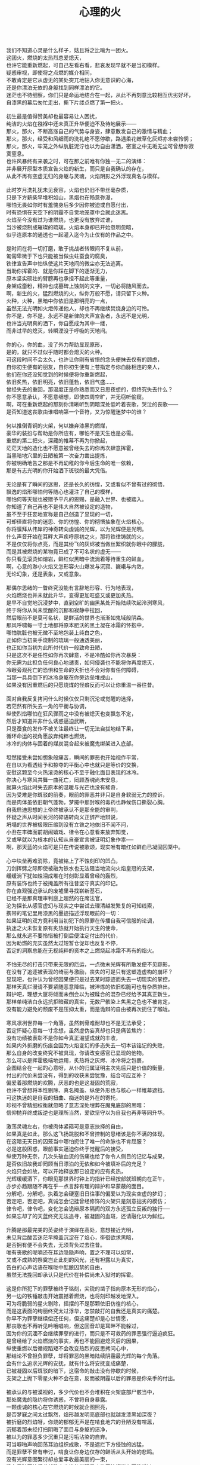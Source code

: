 #+TITLE:     心理的火
#+OPTIONS: toc:nil num:nil
#+HTML_HEAD: <link rel="stylesheet" type="text/css" href="./emacs.css" />

#+BEGIN_VERSE

我们不知道心灵是什么样子，姑且将之比喻为一团火。
这团火，燃烧的太热烈总爱熄灭，
也许它能重新燃起，可自己左看右看，悲哀发现早就不是当初模样。
疑惑审视，即使将之点燃的媒介相同，
不敢肯定是它从虚无的某处突兀地钻入你无意识的心海，
还是你漂泊无依的身躯找到同样漂泊的它。
迷茫也不待细察，你们只是命运地结合在一起，从此不再刻意比较相互优劣好坏，
自漆黑的幕后匆忙走出，撕下片缕点燃了第一把火。

初生最是值得赞美却也最容易让人困扰，
纯洁的火焰在襁褓中还未真正升华便迫不及待地展示——
那火，那火，不断高涨自己的气势与身姿，肆意散发自己的激情与精血；
那火，那火，经受和风细雨的洗礼绝不愿停歇，路遇柔花嫩草化灰烬亦未尝怜悯；
那火，那火，牢笼之外纵肮脏泥泞也以为自由潇洒，密室之中无垢无尘可曾想你寂寞窒息。
也许风暴终有来袭之时，可在那之前唯有你独一无二的演绎：
并非展开原型本质宣告火焰的新生，而只是自我确认的存在，
从此不再有空虚无归的身躯与灵魂，火焰阴影之外浮现真名与模样。

此时岁月洗礼犹未见衰容，火焰也仍旧不带丝毫杂质，
只是下方薪柴早堆积如山，黑烟也在畅意弥漫，
哪怕无畏如你时有羞愧身后多少因你被迫或自愿付出，
时有恐惧在天空下的阴霾不自觉地笼罩中会就此迷离。
火焰至今没有过为谁燃烧，也更没有放弃过谁，
当沙被烧制成璀璨的琉璃，火焰本身却已开始忽明忽暗，
似乎连原本的通透也一起灌入迄今为止仅有的作品之中。

是时间在将一切打磨，敢于挑战者转眼间不复从前，
匍匐卑微于下也只能被当做虫蛀蚕食的腐臭，
铁律宣告声中怕纵使这片天地间的微尘亦无法逃离。
当助你挥霍的、就是你踩在脚下的逐渐无力，
原本坚实硕壮的臂膀再也承担不起此等重量，
身架成齑粉，精神也成墓碑上蚀刻的文字，一切必将随风而去。
啊，新生的火，猛烈燃烧的火，纵你万般不愿，请只留下火种。
火种，火种，黑暗中你依旧是那明亮的一点，
虽然无法光明如火炬传递他人，却也不再继续焚烧身边的可怜。
你不是，你不是，永远不是新律的大声宣告者，永远不是光明，
也许当光明真的洒下，你自愿成为其中一缕，
而非过早的熄灭，转瞬湮没于呼吸的天地间。

你的心，你的血，没了外力帮助显现原形，
是的，就只不过似乎随时都会熄灭的火种。
可这段时间不会太久，也许让你刚有省悟的念头便抹去仅有的顾虑，
自你初生便有的朋友，自你初生便有上苍指定与你血脉相连的亲人，
他们在你还没知觉到的时候便将你重新燃起，
依旧炙热，依旧明亮，依旧蓬勃，依旧气盛……
曾经失去的重回，那温度正是你熟悉而又日思夜想的，但终究失去什么？
你不愿意承认，不愿意细想，即使四周空旷，并无窃听偷窥。
啊，可在重新燃起的那刻你清晰听到阴暗深处低吟着丧歌，哭泣的丧歌——
是否知道这丧歌由谁唱响第一个音符，又为惊醒迷梦中的谁？

何以推倒青铜的火架，何以嫌弃漆黑的燃煤，
豪华的装扮与帮助是你所应有，哪怕不是天生也是必需。
重燃的第二把火，深藏的帷幕不再为你掀起，
茫茫天地的造化也不愿意被曾经失去的你再次肆意挥霍，
当黑暗地穴里的丑陋被第一次奋力凿出提炼，
你被明确地告之那是不再幼稚的你今后生命的唯一依赖，
那是有志光明的你开始洒下斑驳的最大凭借。

无论是有了瞬间的迷思，还是长久的彷惶，又或看似不曾有过的彻悟，
飘逸的焰形哪怕何等随心也灌注了自己的模样，
哪怕何等天赋也被赠予平凡的恩赐，是融入世界、也被踏入。
你知道了自己再也不是伟大自然被设定的造物，
虽不至于狂妄地宣称是自己创造了显现的一切，
可却径直将你的迷思、你的彷惶、你的彻悟抽象在火焰核心，
你将膜拜从伟岸的神奇转向虔诚的光辉，以为光辉便是光明。
什么声音开始在耳畔大声疾呼原初之火，那将铁律铸就的火，
不是仅仅将你点亮，而是其纷飞的灰烬被当做丝絮织就你眼中的朦胧，
而是其被燃烧的某物竟已成了不可名状的虚无——
你只看见滚烫如熔岩，鲜红似黑暗中流淌着等待重生的鲜血，
啊，心意的渺小火焰又怎形容火山爆发与沉寂、巍峨与内敛，
无论幻象，还是表象，又或意象。

那偶尔思绪的一瞥终究没能有言辞地形容、行为地表现，
火焰燃烧也并未就此升华，变得更加旺盛又或更加炙热。
是早不自觉地沉浸梦中，直到空旷的幽黑某处开始陆续吹起泠洌寒风，
终于将你从尚未觉醒的沉郁和寂静中拉回，
然后眼前不是莫可名状，是鲜活的世界也渐渐如鬼域般阴森。
那风呼啸每一寸土地都将原本肥沃的黑土凝在冰霜的怀抱中，
哪怕肮脏也被无微不至地包装上纯白之色，
正如你当初亲手烧制的琉璃一般通透美丽，
也正如你当初为此所付代价一般致命丑陋，
只是这次不是任性如你再次肆意，不是冷酷如你再次暴戾：
你无需为此担负任何良心地谴责，如何侵袭也不能将你再度熄灭，
冷眼旁观死亡的恐惧和生命的夭折也不会对你有任何障碍，
当那一具具倒下的冰冷身躯在你旁边垒堆成山，
如果没有因重燃后的只愿烧煤的怪癖反而可以让你重温一番往昔。

面对自我反复拷问什么时候仅仅只剩沉沦或觉醒的选择，
若茫然有所失去一角的平衡与协调，
纵使烈焰哪怕在狂风骤雨之中没有被熄灭也变飘忽不定，
然后才知道并非什么诱惑逼迫武断，
只是蚕食的发作不被关注最终让一切无法自拔地结下果，
循环命运的视角愿放弃纯粹也燃烧，
冰冷的肉体与固着的煤炭混合起来被魔鬼绑架进入底部。

坦然接受未尝如想象般痛苦，瞬间的罪恶也开始视作平常，
在自以为看透给予和掠夺的平衡心中也就只是等价的交换，
安慰这颗至今火热滚烫的核心不至于融化面目表现的冰冷。
你决心与寒风共舞一曲死亡，罔顾游魂尚未安息，
就算火焰此时失去原本的温暖与光芒也没有稀奇，
因为受难是你斑驳的前奏，眼前的罪恶并非只是自身软弱无力的控诉，
而是肉体虽依旧朝气蓬勃，梦魇中那封喉的毒药也静候伤口撕裂心胸。
自我启迪思想的上帝终被承认不是那全能的审判，
怀疑之声从时间长河的碎语转向义正辞严地辩说，
坍塌的世界被极限压缩到没有立锥之地依旧不闻不问，
小丑在丰碑面前胡闹嬉戏、律令在心意看来放弃知觉，
又或早就以为根本的认知从自豪宣言被证明幻象作祟──
啊，那天蓝的火焰可是只在传说被歌颂，现实唯有暗红如鲜血已凝固囚笼中。

心中块垒再难消除，竟被铭上了不蚀刻印的凹凸，
刀剑挥劈之际即使被融为铁水也无法阻当地流向火焰皇冠的支架，
缓缓淌下犹如烛泪成堆在时刻彰显着曾经的轰烈，
原有装饰也终于被掩盖所有往昔坚守真实的印记。
你在直观强迫承认的废墟里寻找崭新基石，
已经不是那真理审判庭上超然的在席法官，
沦为探长从感官虚幻与现实之中尝试去理清越发繁复的可知线索，
携带的笔记里用漆黑的墨迹描述浮现眼前的一切：
如果证明的双方竟利用当初犯下的原罪在传播自我可信服的论调，
执迷之火未恢复原有炙热就开始执行天生的使命，
那么就永远不要怜惜被打倒后便注定付出的代价，
因为助燃的充实虽然太过短暂仓促却也反复不停，
否定的洞察总能在无视纯粹的资本之上燃烧起冰霜不再有的焰火。

不怕无尽的打击只带来无限的厄运，一点微末光辉有所散发便不见踪影，
在没有了追逐被表现的绮丽与激励，丧失的可是只有这塑造虚构的崩坏？
显现吧，也许认为曾经因果便只是过去某时踪迹而失去一切现实的掌控，
那样天真烂漫请不要紧随恶意降临，被淬炼的依旧松脆可也有杂质排出。
辩护吧，理想大厦将倾而未倒会以为被糅合的混杂已经给予其真正新生，
那样单纯洁白永远抗拒暗藏的真实，无数尸骸染上焦黑之色也不被肯定，
没有能力避免的颓废不是压抑太重，而是诡辩的自由被再次扼住了喉咙。

寒风凛冽世界每一个角落，虽然刺骨难耐却也不是无法承受；
否定怀疑心意每一寸念想，虽然虚伪妄真却也只是痛苦焦灼：
没有功绩被表彰不是你如今真正渴望成就的丰收，
如果内外折磨的伤痕会因为火焰变幻的多态失去一切本该铭记的失败，
那么自身的改变终究不被具现，你请改变感官已显现的他物。
怎么可以是挥霍极端地运用，炙热将之灰烬、冰冷将之包裹，
企图结合在一起的心意呀，从仆的归属证明主次先后只是价值的衡量，
付出的代价未尝没有，得到的收获未尝犹豫，结合可应互补？
偏爱着那燃烧的欢腾，厌恶的也是这凝固的荒寂，
也许不曾想将本性剔除、真名掩盖、纵使外形也与核心一样帷幕遮挡，
可这执迷的是自我的扭曲、痴迷的是外在的寄托，
珍视不曾精细权衡就忽略了意志深处埋葬在魔鬼底部的黑暗：
信仰抛弃终成叛逆也是理所当然，爱欲坚守以为自我也再非等同升华。

激荡灵魂左右，你被肉体紧箍可是意志抉择的自由，
如果真是如此，那么这飞扬跳脱和不曾控制的思绪该是你不满的体现，
在这暗无天日的囚笼当中哪怕扼住了唯一的命脉也不肯屈服？
必是这般困惑，眼前事实逼迫你终于觉醒后的接受，
纵使万种无奈，几次头破血流的伤痛也给了你令人侧目的记忆与成果，
是否依旧故我却罔顾当日漂泊的无依和如今被填补后的充足？
火焰只会如故，可以开始释放那已设定的应有炙热，
光辉缓缓洒下，你眼见那世界时钟上的指针已经按部就班朝向在正午，
亦步亦趋跟随不再在乎一点言辞有理的辩护和早蒙蔽的面目。
分解吧，分解吧，执着怎会硬塞旧日往事的偏爱以为现实空虚的梦幻；
否定吧，否定吧，真诚怎会记挂曾经修饰的火架只是刻意拙劣的模仿；
律令吧，律令吧，变化怎会诡辩原本隔阂的双方永远孤立反叛的独行──
如果忘却了的天蓝终究无法追寻，被凝固的血斑，还请融化以为鲜红。

升腾是那最完美的英姿终于演绎在高处，意想接近光明，
未见背后酸苦迷茫早掩盖沉淀在了焰心，徘徊欲求黑暗，
是否拥有便不会失去，无须背负过去往昔。
唯有丧歌的呢喃还在耳边隐隐声响，置之不理可以如常，
又或不成熟的祭奠岂止此刻的风光，还有袒露以为真实，
告白的心声话语在喉咙中酝酿囚禁的自由，
虽然无法挽回却承认只是代价在补偿尚未入狱时的挥霍。

这是你所犯下的罪孽被终于铭刻，尖锐的凿子指向原本无形的焰心，
另一边的铁锤敲击开始震撼着燃烧，也将刻印越发地深入。
可为将脆弱的星火剔除，摇摆的不是那颗依旧仿徨的核心，
而是这表面的绚丽终究太过浮华，怎禁敲打的自我还是真实的痛楚。
你早不为罪孽继续偿还任何，但这痛楚却是心甘情愿，
那丧歌也不再听见吟哦唱响，但这回音却是耳畔不能躲过，
因为你的沉湎不会继续罪孽的进行，而只是不可救药的罪恶强行逼迫疯狂。
是曾经给了火焰燃烧的事实，再也不能回避熄灭后的因果，
纵使重燃以后循规蹈矩不会改变热烈的反思拷问心中，
那结论不曾担负罪孽，却将罪恶的黑暗陆续阴霾最光辉的每个角落。
会有什么追求光辉的安抚，就有什么将安抚变成痛楚，
已被凝固以后斑驳的暗下，这宿命的敲击没有停歇的时候，
支架之上抛下零星火种不会在意，反而被阴霾以后的罪恶是你亲手的付出。

被承认的与被漠视的，多少代价也不会堆积在火架底部尸骸当中，
那处魔鬼的隐约将你诱惑，不曾将自身暴露。
一颗虔诚的核心在它燃烧的时候就企图照亮，
是否梦寐之间太过飘然，焰形越发明亮底部也就越发漆黑如深夜？
被折磨的烈焰呀，你烧的郁郁无声是在啃食地穴的丑陋没有喧嚣，
沉郁着那未经打扫阴晦了面目与身躯的洁净，
被以为的罪恶多少沉重只是污垢沾染的自弃。
可当噼啪声响回荡耳边组织成歌，不是遮拦下方侵蚀的凶猛，
而是罪孽不曾有申讨，啃食让你身边仅存的鲜活从头开始的悲鸣。
没有光辉意图繁衍却总爱丰收最美丽的一束，
没有黑暗开始侵袭就注定尘埃的堆积是火焰无法燃烧也不能躲过，
那业报未尝等待来世也不曾从火焰每处寻找，
那空旷的世界有了阵阵回音响动却是你燃烧不能掩盖的痛哭。

怎会在罪恶中臣服、罪孽中罔顾，你的燃烧不会比寒风酷冷、不会比光明崇高。
是这样的道德已经有了铭刻的哭泣却不曾让刀剑遍体鳞伤在支架的每一个角落，
是焰形从不曾清晰显现，却在核心的某处有所呢喃；
是燃烧从不曾刻意奋举，却自灰烬的余烟有所磨练。
然后依旧没有明白的光辉并非从罪恶的深渊只手爬出、因罪孽的恒久终有忏悔，
依旧没有尝试的温暖也并非燃烧的鲜活面前放弃、卷缩着地穴的丑陋无声啃食，
而是斑驳的发出在正午有了斑驳的回响，那声音不会独自哭泣，只会为己欢呼。
#+END_VERSE
